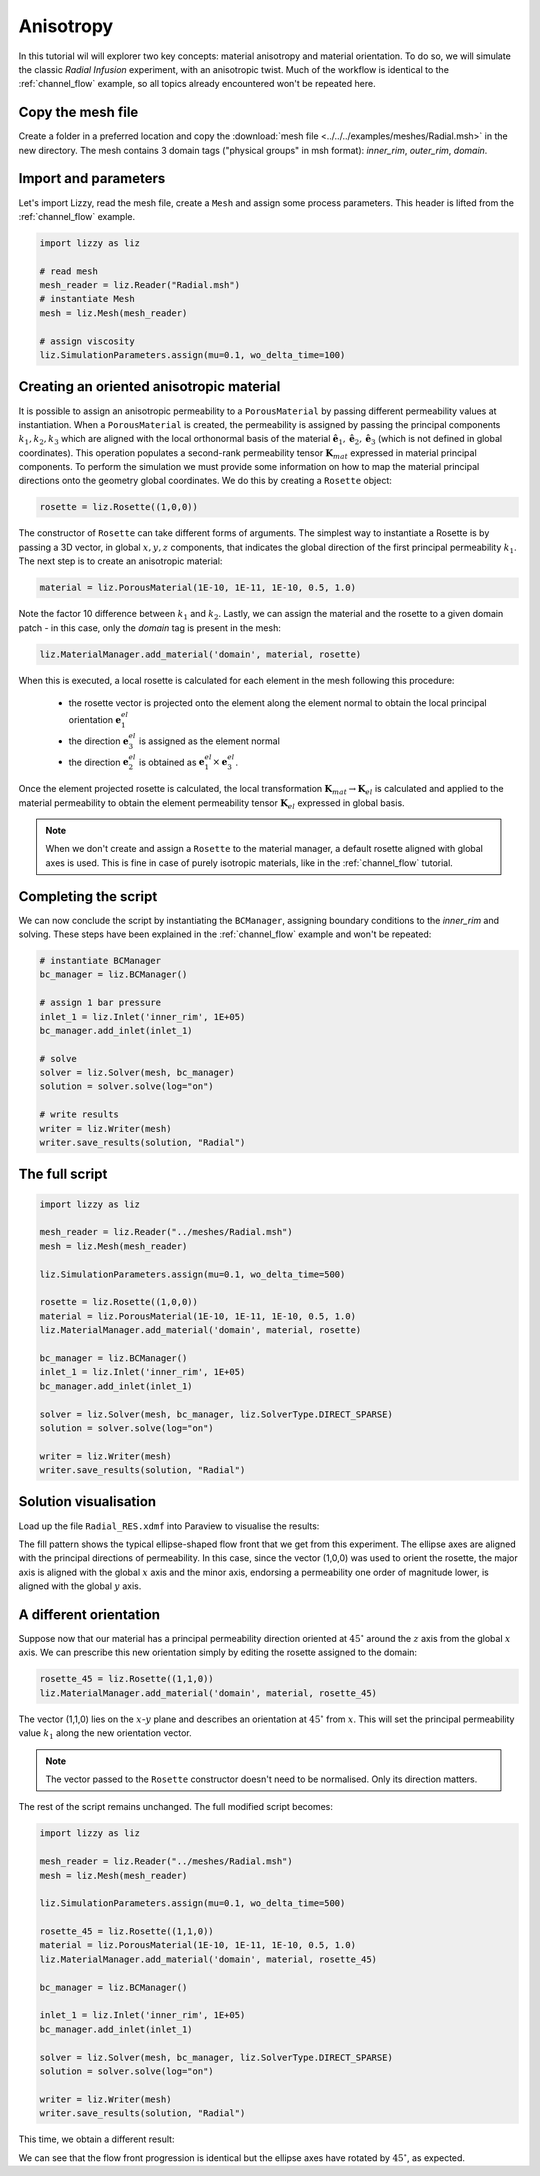 .. _anisotropy:

Anisotropy
==========

In this tutorial wil will explorer two key concepts: material anisotropy and material orientation. To do so, we will simulate the classic *Radial Infusion* experiment, with an anisotropic twist. Much of the workflow is identical to the :ref:`channel_flow` example, so all topics already encountered won't be repeated here.

Copy the mesh file
------------------

Create a folder in a preferred location and copy the :download:`mesh file <../../../examples/meshes/Radial.msh>` in the new directory.
The mesh contains 3 domain tags ("physical groups" in msh format): *inner_rim*, *outer_rim*, *domain*.

Import and parameters
---------------------

Let's import Lizzy, read the mesh file, create a ``Mesh`` and assign some process parameters. This header is lifted from the :ref:`channel_flow` example.

.. code-block::

    import lizzy as liz

    # read mesh
    mesh_reader = liz.Reader("Radial.msh")
    # instantiate Mesh
    mesh = liz.Mesh(mesh_reader)

    # assign viscosity
    liz.SimulationParameters.assign(mu=0.1, wo_delta_time=100)

Creating an oriented anisotropic material
-----------------------------------------

It is possible to assign an anisotropic permeability to a ``PorousMaterial`` by passing different permeability values at instantiation. When a ``PorousMaterial`` is created, the  permeability is assigned by passing the principal components :math:`k_1, k_2, k_3` which are aligned with the local orthonormal basis of the material :math:`\hat{\mathbf{e}}_1, \hat{\mathbf{e}}_2, \hat{\mathbf{e}}_3` (which is not defined in global coordinates). This operation populates a second-rank permeability tensor :math:`\mathbf{K}_{mat}` expressed in material principal components. To perform the simulation we must provide some information on how to map the material principal directions onto the geometry global coordinates. We do this by creating a ``Rosette`` object:

.. code-block::

    rosette = liz.Rosette((1,0,0))

The constructor of ``Rosette`` can take different forms of arguments. The simplest way to instantiate a Rosette is by passing a 3D vector, in global :math:`x, y, z` components, that indicates the global direction of the first principal permeability :math:`k_1`.
The next step is to create an anisotropic material:

.. code-block::

    material = liz.PorousMaterial(1E-10, 1E-11, 1E-10, 0.5, 1.0)

Note the factor 10 difference between :math:`k_1` and :math:`k_2`. Lastly, we can assign the material and the rosette to a given domain patch - in this case, only the *domain* tag is present in the mesh:

.. code-block::

    liz.MaterialManager.add_material('domain', material, rosette)

When this is executed, a local rosette is calculated for each element in the mesh following this procedure:

    * the rosette vector is projected onto the element along the element normal to obtain the local principal orientation :math:`\mathbf{e}^{el}_1`
    * the direction :math:`\mathbf{e}^{el}_3` is assigned as the element normal
    * the direction :math:`\mathbf{e}^{el}_2` is obtained as :math:`\mathbf{e}^{el}_1 \times \mathbf{e}^{el}_3`.

Once the element projected rosette is calculated, the local transformation :math:`\mathbf{K}_{mat} \rightarrow \mathbf{K}_{el}` is calculated and applied to the material permeability to obtain the element permeability tensor :math:`\mathbf{K}_{el}` expressed in global basis.

.. note::

    When we don't create and assign a ``Rosette`` to the material manager, a default rosette aligned with global axes is used. This is fine in case of purely isotropic materials, like in the :ref:`channel_flow` tutorial.

Completing the script
---------------------

We can now conclude the script by instantiating the ``BCManager``, assigning boundary conditions to the *inner_rim* and solving. These steps have been explained in the :ref:`channel_flow` example and won't be repeated:

.. code-block::

    # instantiate BCManager
    bc_manager = liz.BCManager()

    # assign 1 bar pressure
    inlet_1 = liz.Inlet('inner_rim', 1E+05)
    bc_manager.add_inlet(inlet_1)

    # solve
    solver = liz.Solver(mesh, bc_manager)
    solution = solver.solve(log="on")

    # write results
    writer = liz.Writer(mesh)
    writer.save_results(solution, "Radial")

The full script
---------------

.. code-block::

    import lizzy as liz

    mesh_reader = liz.Reader("../meshes/Radial.msh")
    mesh = liz.Mesh(mesh_reader)

    liz.SimulationParameters.assign(mu=0.1, wo_delta_time=500)

    rosette = liz.Rosette((1,0,0))
    material = liz.PorousMaterial(1E-10, 1E-11, 1E-10, 0.5, 1.0)
    liz.MaterialManager.add_material('domain', material, rosette)

    bc_manager = liz.BCManager()
    inlet_1 = liz.Inlet('inner_rim', 1E+05)
    bc_manager.add_inlet(inlet_1)

    solver = liz.Solver(mesh, bc_manager, liz.SolverType.DIRECT_SPARSE)
    solution = solver.solve(log="on")

    writer = liz.Writer(mesh)
    writer.save_results(solution, "Radial")

Solution visualisation
----------------------

Load up the file ``Radial_RES.xdmf`` into Paraview to visualise the results:

.. image:: ../../images/anisotropy_fill_0deg.png
   :width: 80%
   :align: center

The fill pattern shows the typical ellipse-shaped flow front that we get from this experiment. The ellipse axes are aligned with the principal directions of permeability. In this case, since the vector (1,0,0) was used to orient the rosette, the major axis is aligned with the global :math:`x` axis and the minor axis, endorsing a permeability one order of magnitude lower, is aligned with the global :math:`y` axis.

A different orientation
-----------------------

Suppose now that our material has a principal permeability direction oriented at :math:`45^\circ` around the :math:`z` axis from the global :math:`x` axis. We can prescribe this new orientation simply by editing the rosette assigned to the domain:

.. code-block::

    rosette_45 = liz.Rosette((1,1,0))
    liz.MaterialManager.add_material('domain', material, rosette_45)

The vector (1,1,0) lies on the :math:`x`-:math:`y` plane and describes an orientation at :math:`45^\circ` from :math:`x`. This will set the principal permeability value :math:`k_1` along the new orientation vector.

.. note::

    The vector passed to the ``Rosette`` constructor doesn't need to be normalised. Only its direction matters.

The rest of the script remains unchanged. The full modified script becomes:

.. code-block::

    import lizzy as liz

    mesh_reader = liz.Reader("../meshes/Radial.msh")
    mesh = liz.Mesh(mesh_reader)

    liz.SimulationParameters.assign(mu=0.1, wo_delta_time=500)

    rosette_45 = liz.Rosette((1,1,0))
    material = liz.PorousMaterial(1E-10, 1E-11, 1E-10, 0.5, 1.0)
    liz.MaterialManager.add_material('domain', material, rosette_45)

    bc_manager = liz.BCManager()

    inlet_1 = liz.Inlet('inner_rim', 1E+05)
    bc_manager.add_inlet(inlet_1)

    solver = liz.Solver(mesh, bc_manager, liz.SolverType.DIRECT_SPARSE)
    solution = solver.solve(log="on")

    writer = liz.Writer(mesh)
    writer.save_results(solution, "Radial")

This time, we obtain a different result:

.. image:: ../../images/anisotropy_fill_45deg.png
   :width: 80%
   :align: center

We can see that the flow front progression is identical but the ellipse axes have rotated by :math:`45^\circ`, as expected.